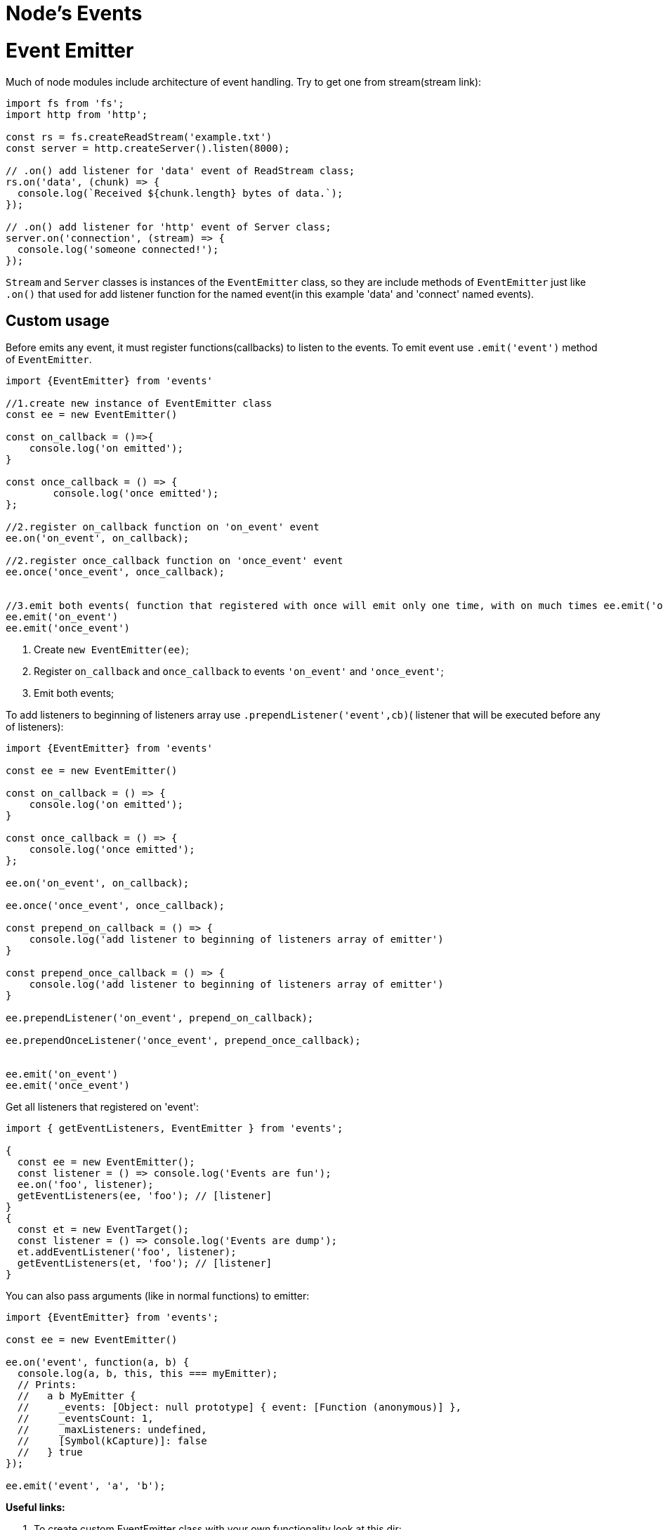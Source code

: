 = Node's Events
ifdef::env-github[]
:tip-caption: :bulb:
:note-caption: :bookmark:
:important-caption: :boom:
:caution-caption: :fire:
:warning-caption: :warning:
endif::[]

= Event Emitter

Much of node modules include architecture of event handling. Try to get one from stream(stream link):

[source, js] 
----
import fs from 'fs';
import http from 'http';

const rs = fs.createReadStream('example.txt')
const server = http.createServer().listen(8000);

// .on() add listener for 'data' event of ReadStream class;
rs.on('data', (chunk) => {
  console.log(`Received ${chunk.length} bytes of data.`);
});

// .on() add listener for 'http' event of Server class; 
server.on('connection', (stream) => {
  console.log('someone connected!');
});

----


====

`Stream` and `Server` classes is instances of the `EventEmitter` class, so they are include methods of `EventEmitter` just like `.on()` that used for add listener function for the named event(in this example 'data' and 'connect' named events).

====
== Custom usage 

Before emits any event, it must register functions(callbacks) to listen to the events. To emit event use `.emit('event')` method of `EventEmitter`.

[source, js]
----
import {EventEmitter} from 'events'

//1.create new instance of EventEmitter class
const ee = new EventEmitter()

const on_callback = ()=>{
    console.log('on emitted');
}

const once_callback = () => {
 	console.log('once emitted');
};

//2.register on_callback function on 'on_event' event
ee.on('on_event', on_callback);

//2.register once_callback function on 'once_event' event
ee.once('once_event', once_callback);


//3.emit both events( function that registered with once will emit only one time, with on much times ee.emit('on_event') called)
ee.emit('on_event')
ee.emit('once_event')



----
====
. Create `new EventEmitter(ee)`;
. Register `on_callback` and `once_callback` to events `'on_event'` and `'once_event'`;
. Emit both events;

====


To add listeners to beginning of listeners array use `.prependListener('event',cb)`( listener that will be executed before any of listeners):

[source, js]
----
import {EventEmitter} from 'events'

const ee = new EventEmitter()

const on_callback = () => {
    console.log('on emitted');
}

const once_callback = () => {
    console.log('once emitted');
};

ee.on('on_event', on_callback);

ee.once('once_event', once_callback);

const prepend_on_callback = () => {
    console.log('add listener to beginning of listeners array of emitter')
}

const prepend_once_callback = () => {
    console.log('add listener to beginning of listeners array of emitter')
}

ee.prependListener('on_event', prepend_on_callback);

ee.prependOnceListener('once_event', prepend_once_callback);


ee.emit('on_event')
ee.emit('once_event')
----


Get all listeners that registered on 'event':
[source, js]
----
import { getEventListeners, EventEmitter } from 'events';

{
  const ee = new EventEmitter();
  const listener = () => console.log('Events are fun');
  ee.on('foo', listener);
  getEventListeners(ee, 'foo'); // [listener]
}
{
  const et = new EventTarget();
  const listener = () => console.log('Events are dump');
  et.addEventListener('foo', listener);
  getEventListeners(et, 'foo'); // [listener]
}
----



You can also pass arguments (like in normal functions) to emitter:

[source, js]
----
import {EventEmitter} from 'events';

const ee = new EventEmitter()

ee.on('event', function(a, b) {
  console.log(a, b, this, this === myEmitter);
  // Prints:
  //   a b MyEmitter {
  //     _events: [Object: null prototype] { event: [Function (anonymous)] },
  //     _eventsCount: 1,
  //     _maxListeners: undefined,
  //     [Symbol(kCapture)]: false
  //   } true
});

ee.emit('event', 'a', 'b');
----

*Useful links:*
====
[start=1]
. To create custom EventEmitter class with your own functionality look at this dir: https://github.com/HowProgrammingWorks/EventEmitter/tree/master/JavaScript
. Events custom implementation module:
https://github.com/browserify/events/blob/main/events.js
. Events doc:
https://nodejs.org/api/events.html
. Events native node.js implementation:
https://github.com/nodejs/node/blob/main/lib/events.js
====


=== Remove listeners

To remove listener use `ee.off('event', listener)`(same as `ee.removeListener('event', listener)`) and `ee.removeAllListeners()` to remove all registered listeners:

[source, js]
----
import {EventEmitter} from 'events'

const ee = new EventEmitter()

const on_callback = ()=>{
    console.log('on emitted');
}

const once_callback = () => {
 	console.log('once emitted');
};

ee.on('on_event', on_callback);

ee.once('once_event', once_callback);

// remove on_callback listener on 'on_event' event
ee.off('on_event',on_callback);

ee.emit('on_event')
ee.emit('once_event')

//remove all registered listeners
ee.removeAllListeners();

ee.emit('on_event')
ee.emit('once_event')

----


`off()`(`removeListener()`) or `removeAllListeners()` calls after emitting and before the last listener finishes execution will not remove them from `emit()` in progress:

[source, js]
----
import { EventEmitter } from 'events'

const ee = new EventEmitter();

const callback_a = () => {
  console.log('a');
  ee.off('event', callback_b);
};

const callback_b = () => {
  console.log('b');
};

ee.on('event', callback_a);

ee.on('event', callback_b);

// callback_a removes listener callbackB but it will still be called.
// Internal listener array at time of emit [callback_a, callback_b]
ee.emit('event');
// Prints:
//   a
//   b

// callback_b is now removed.
// Internal listener array [callback_a]
ee.emit('event');
// Prints:
//   a

----

=== Special Events


All EventEmitter instances emit the event `‘newListener’` when new listeners are added and `‘removeListener’` existing listeners are removed from listeners array.


[source, js]
----
import { EventEmitter } from 'events';

const ee = new EventEmitter()

const on_callback = () => {
    console.log('on_event emitted');
}

ee.once('newListener', (event, listener) => {
    console.log(`The listener is added to ${event}`);
});

ee.on('on_event', on_callback);

ee.once('removeListener', (event, listener) => {
    console.log(`The listener is removed from ${event}`);
});

ee.removeListener('on_event',on_callback)
----


=== Error Events


To prevent crush of node process on error emitting, you can register listener to `'error'` event (just like `catch(e)` in `try...catch`):

[source, js]
----
import { EventEmitter } from 'events'

const ee = new EventEmitter()

ee.on('error', (err) => {
    console.error('whoops! there was an error');
});
ee.emit('error', new Error('whoops!'));
----

Log wanted info without consuming the emitted error:

[source, js] 
----

import { EventEmitter, errorMonitor } from 'events'

const ee = new EventEmitter()

ee.on(errorMonitor, (err) => {
    console.log(err);
  });


ee.emit('error', new Error('whoops!'));
----

== Async Events

Listener functions can switch to an asynchronous mode of operation using the `setImmediate()` or `process.nextTick()` (process link) methods:

[source, js]
----
import {EventEmitter} from 'events'

const ee = new EventEmitter()

ee.on('event', (a, b) => {
  setImmediate(() => {
    console.log('this happens asynchronously');
  });
});
ee.emit('event', 'a', 'b');
----

=== Promised `.on()`

[source, js]
----
import { on, EventEmitter } from 'events';
import process from 'process';

const ee = new EventEmitter();

// Emit later on
process.nextTick(() => {
  ee.emit('foo', 'bar');
  ee.emit('foo', 42);
});

for await (const event of on(ee, 'foo')) {
  // The execution of this inner block is synchronous and it
  // processes one event at a time (even with await). Do not use
  // if concurrent execution is required.
  console.log(event); // prints ['bar'] [42]
}
// Unreachable here
----

=== Promised `.once()`

[source, js]
----
import { once, EventEmitter } from 'events';
import process from 'node:process';

const ee = new EventEmitter();

process.nextTick(() => {
  ee.emit('myevent', 42);
});

const [value] = await once(ee, 'myevent');
console.log(value);

const err = new Error('kaboom');
process.nextTick(() => {
  ee.emit('error', err);
});

try {
  await once(ee, 'myevent');
} catch (err) {
  console.error('error happened', err);
}
----

==== Once can miss events because of synchronously nature of events:

[source, js]
----
import { EventEmitter, once } from 'events';
import process from 'process';

const ee = new EventEmitter();

async function foo() {
  await once(ee, 'bar');
  console.log('bar');

  // This Promise will never resolve because the 'foo' event will
  // have already been emitted before the Promise is created.
  await once(ee, 'foo');
  console.log('foo');
}

process.nextTick(() => {
  ee.emit('bar');
  ee.emit('foo');
});

foo().then(() => console.log('done'));
----

==== To catch all events, create promises before awaiting them, then use `Promise.all()`.

[source, js]
----
import { EventEmitter, once } from 'events';
import process from 'process';

const ee = new EventEmitter();

async function foo() {
  await Promise.all([once(ee, 'bar'), once(ee, 'foo')]);
  console.log('foo', 'bar');
}

process.nextTick(() => {
  ee.emit('bar');
  ee.emit('foo');
});

foo().then(() => console.log('done'));
----


== Examples

Catch error from readable stream(stream link): 
[source, js] 
----
import fs from 'fs';

const rs = fs.createReadStream('not_existed_file_path.txt')

rs.on('error',(err) => {
    console.log(err)
});


console.log('node process is not exit')
----

Catch error from http request(http link):
[sourcse, js]
----
import http from 'http'

const options = {
  hostname: 'localhost',
  port: 80,
  path: '/',
};

const req = http.request(options);

req.on('error', (e) => {
  console.error(`problem with request: ${e.message}`);
});

req.end();
----
=== capture Rejections on promises

The `'error'` events that are generated by the captureRejections behavior do not have a catch handler to avoid infinite error loops: the recommendation is *to not use async functions* as `'error'` event handlers. Using async functions with event handlers is problematic, because it can lead to an unhandled rejection in case of a thrown exception.

[source, js]
----
import { EventEmitter } from 'events'

const ee1 = new EventEmitter({ captureRejections: true });
ee1.on('event', async (value) => {
  throw new Error('kaboom');
});

ee1.on('error', console.log);

ee1.emit('event')

const ee2 = new EventEmitter({ captureRejections: true });
ee2.on('event', async (value) => {
  throw new Error('kaboom');
});

ee2[Symbol.for('nodejs.rejection')] = console.log;

ee2.emit('event')
----